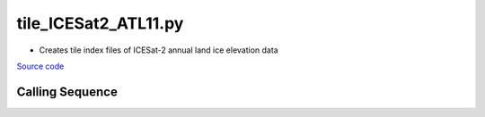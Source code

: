 =====================
tile_ICESat2_ATL11.py
=====================

- Creates tile index files of ICESat-2 annual land ice elevation data

`Source code`__

.. __: https://github.com/tsutterley/Grounding-Zones/blob/main/scripts/tile_ICESat2_ATL11.py

Calling Sequence
################

.. argparse::
    :filename: ../../scripts/tile_ICESat2_ATL11.py
    :func: arguments
    :prog: tile_ICESat2_ATL11.py
    :nodescription:
    :nodefault:

